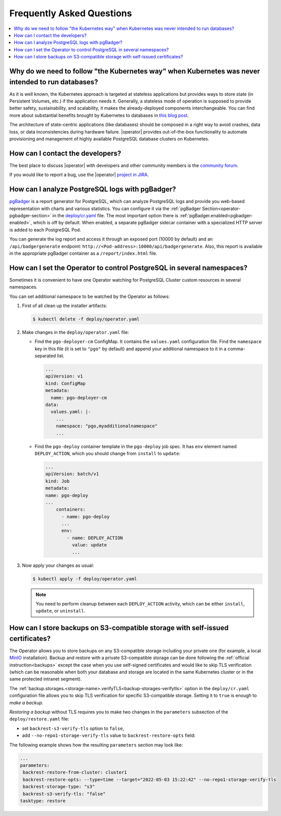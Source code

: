 .. _faq:

================================================================================
Frequently Asked Questions
================================================================================

.. contents::
   :local:
   :depth: 1

Why do we need to follow "the Kubernetes way" when Kubernetes was never intended to run databases?
=====================================================================================================

As it is well known, the Kubernetes approach is targeted at stateless
applications but provides ways to store state (in Persistent Volumes, etc.) if
the application needs it. Generally, a stateless mode of operation is supposed
to provide better safety, sustainability, and scalability, it makes the
already-deployed components interchangeable. You can find more about substantial
benefits brought by Kubernetes to databases in `this blog post <https://www.percona.com/blog/2020/10/08/the-criticality-of-a-kubernetes-operator-for-databases/>`_.

The architecture of state-centric applications (like databases) should be
composed in a right way to avoid crashes, data loss, or data inconsistencies
during hardware failure. |operator|
provides out-of-the-box functionality to automate provisioning and management of
highly available PostgreSQL database clusters on Kubernetes.

How can I contact the developers?
================================================================================

The best place to discuss |operator|
with developers and other community members is the `community forum <https://forums.percona.com/c/postgresql/percona-kubernetes-operator-for-postgresql/68>`_.

If you would like to report a bug, use the |operator| `project in JIRA <https://jira.percona.com/projects/K8SPG>`_.

.. _faq-pgBadger:

How can I analyze PostgreSQL logs with pgBadger?
================================================================================

`pgBadger <https://pgbadger.darold.net/>`_ is a report generator for PostgreSQL,
which can analyze PostgreSQL logs and provide you web-based representation with
charts and various statistics. You can configure it via the 
:ref:`pgBadger Section<operator-pgbadger-section>` in the `deploy/cr.yaml <https://github.com/percona/percona-postgresql-operator/blob/main/deploy/cr.yaml>`__
file. The most important option there is :ref:`pgBadger.enabled<pgbadger-enabled>`,
which is off by default. When enabled, a separate pgBadger sidecar container
with a specialized HTTP server is added to each PostgreSQL Pod. 

You can generate the log report and access it through an exposed port (10000 by
default) and an ``/api/badgergenerate`` endpoint: 
``http://<Pod-address>:10000/api/badgergenerate``. Also, this report
is available in the appropriate pgBadger container as a ``/report/index.html``
file.

.. _faq-namespaces:

How can I set the Operator to control PostgreSQL in several namespaces?
================================================================================

Sometimes it is convenient to have one Operator watching for PostgreSQL Cluster
custom resources in several namespaces.

You can set additional namespace to be watched by the Operator as follows:

#. First of all clean up the installer artifacts:

   .. code:: bash

      $ kubectl delete -f deploy/operator.yaml

#. Make changes in the ``deploy/operator.yaml`` file:

   * Find the ``pgo-deployer-cm`` ConfigMap. It contains the ``values.yaml``
     configuration file. Find the ``namespace`` key in this file (it is set to
     ``"pgo"`` by default) and append your additional namespace to it in a
     comma-separated list.
     
     .. code:: bash

        ...
        apiVersion: v1
        kind: ConfigMap
        metadata:
          name: pgo-deployer-cm
        data:
          values.yaml: |-
            ...
            namespace: "pgo,myadditionalnamespace"
            ...

   * Find the ``pgo-deploy`` container template in the ``pgo-deploy`` job spec.
     It has ``env`` element named ``DEPLOY_ACTION``, which you should change
     from ``install`` to ``update``:

     .. code:: bash

        ...
        apiVersion: batch/v1
        kind: Job
        metadata:
        name: pgo-deploy
        ...
            containers:
              - name: pgo-deploy
              ...
              env:
                - name: DEPLOY_ACTION
                  value: update
                  ...

#. Now apply your changes as usual:

   .. code:: bash

      $ kubectl apply -f deploy/operator.yaml

   .. note:: You need to perform cleanup between each ``DEPLOY_ACTION``
      activity, which can be either ``install``, ``update``, or ``uninstall``.

.. _faq-skip-tls:

How can I store backups on S3-compatible storage with self-issued certificates?
================================================================================

The Operator allows you to store backups on any S3-compatible storage including your private one (for example, a local `MinIO <https://en.wikipedia.org/wiki/MinIO>`_ installation). Backup and restore with a private S3-compatible storage can be done following the :ref:`official instruction<backups>` except the case when you use self-signed certificates and would like to skip TLS verification (which can be reasonable when both your database and storage are located in the same Kubernetes cluster or in the same protected intranet segment).

The  :ref:`backup.storages.<storage-name>.verifyTLS<backup-storages-verifytls>` option in the ``deploy/cr.yaml`` configuration file allows you to skip TLS verification for specific S3-compatible storage. Setting it to ``true`` is enough to *make a backup*.

*Restoring a backup* without TLS requires you to make two changes in the ``parameters`` subsection of the ``deploy/restore.yaml`` file:

* set ``backrest-s3-verify-tls`` option to ``false``,
* add ``--no-repo1-storage-verify-tls`` value to ``backrest-restore-opts`` field:

The following example shows how the resulting ``parameters`` section may look like:

.. code:: yaml

   ...
   parameters:
    backrest-restore-from-cluster: cluster1
    backrest-restore-opts: --type=time --target="2022-05-03 15:22:42" --no-repo1-storage-verify-tls
    backrest-storage-type: "s3"
    backrest-s3-verify-tls: "false"
   tasktype: restore
